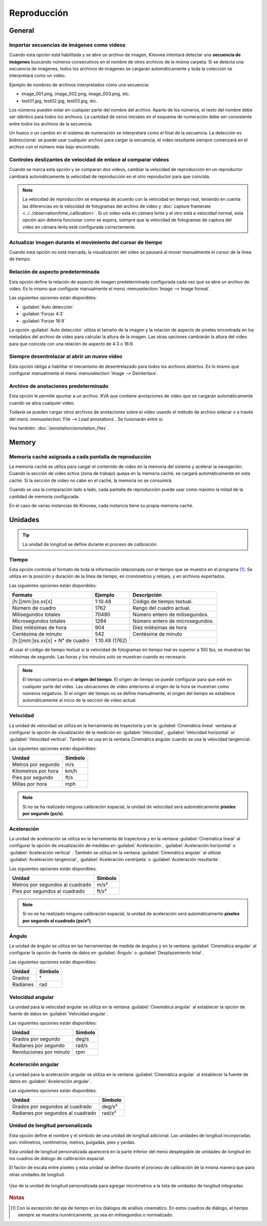 
Reproducción
========


General
-------
.. image:: /images/preferences/playback_general.png

Importar secuencias de imágenes como videos
********************************

Cuando esta opción está habilitada y se abre un archivo de imagen, Kinovea intentará detectar una **secuencia de imágenes** buscando números consecutivos en el nombre de otros archivos de la misma carpeta.
Si se detecta una secuencia de imágenes, todos los archivos de imágenes se cargarán automáticamente y toda la colección se interpretará como un video.

Ejemplo de nombres de archivos interpretados como una secuencia:

- image_001.png, image_002.png, image_003.png, etc.
- test01.jpg, test02.jpg, test03.jpg, etc.

Los números pueden estar en cualquier parte del nombre del archivo. 
Aparte de los números, el resto del nombre debe ser idéntico para todos los archivos.
La cantidad de ceros iniciales en el esquema de numeración debe ser consistente entre todos los archivos de la secuencia.

Un hueco o un cambio en el sistema de numeración se interpretará como el final de la secuencia.
La detección es bidireccional: se puede usar cualquier archivo para cargar la secuencia, el video resultante siempre comenzará en el archivo con el número más bajo encontrado.

Controles deslizantes de velocidad de enlace al comparar videos
****************************************

Cuando se marca esta opción y se comparan dos videos, cambiar la velocidad de reproducción en un reproductor cambiará automáticamente la velocidad de reproducción en el otro reproductor para que coincida.

.. note:: La velocidad de reproducción se empareja de acuerdo con la velocidad en tiempo real, teniendo en cuenta las diferencias en la velocidad de fotogramas del archivo de video y :doc:`capture framerate <../../observation/time_calibration>`.
   Si un video está en cámara lenta y el otro está a velocidad normal, esta opción aún debería funcionar como se espera, siempre que la velocidad de fotogramas de captura del video en cámara lenta esté configurada correctamente. 

Actualizar imagen durante el movimiento del cursor de tiempo
****************************************

Cuando esta opción no está marcada, la visualización del video se pausará al mover manualmente el cursor de la línea de tiempo.

Relación de aspecto predeterminada
********************

Esta opción define la relación de aspecto de imagen predeterminada configurada cada vez que se abre un archivo de video. Es lo mismo que configurar manualmente el menú :menuselection:`Image --> Image format`.

Las siguientes opciones están disponibles:

- :guilabel:`Auto detección`
- :guilabel:`Forzar 4:3`
- :guilabel:`Forzar 16:9`

La opción :guilabel:`Auto detección` utiliza el tamaño de la imagen y la relación de aspecto de píxeles encontrada en los metadatos del archivo de video para calcular la altura de la imagen. 
Las otras opciones cambiarán la altura del video para que coincida con una relación de aspecto de 4:3 o 16:9.

Siempre desentrelazar al abrir un nuevo video
*******************************************

Esta opción obliga a habilitar el mecanismo de desentrelazado para todos los archivos abiertos. Es lo mismo que configurar manualmente el menú :menuselection:`Image --> Deinterlace`.


Archivo de anotaciones predeterminado
************************

Esta opción le permite apuntar a un archivo .KVA que contiene anotaciones de video que se cargarán automáticamente cuando se abra cualquier video.

Todavía se pueden cargar otros archivos de anotaciones sobre el video usando el método de archivo sidecar o a través del menú :menuselection:`File --> Load annotations`. Se fusionarán entre sí.

Vea también: :doc:`/annotation/annotation_files`.


Memory
------
.. image:: /images/preferences/playback_memory.png

Memoria caché asignada a cada pantalla de reproducción
**********************************************

La memoria caché se utiliza para cargar el contenido de video en la memoria del sistema y acelerar la navegación.
Cuando la sección de video activa (zona de trabajo) quepa en la memoria caché, se cargará automáticamente en esta caché. Si la sección de video no cabe en el caché, la memoria no se consumirá.

Cuando se usa la comparación lado a lado, cada pantalla de reproducción puede usar como máximo la mitad de la cantidad de memoria configurada.

En el caso de varias instancias de Kinovea, cada instancia tiene su propia memoria caché.


Unidades
-----
.. image:: /images/preferences/playback_units.png

.. tip:: La unidad de longitud se define durante el proceso de calibración.


Tiempo
****
Esta opción controla el formato de toda la información relacionada con el tiempo que se muestra en el programa [#f1]_. Se utiliza en la posición y duración de la línea de tiempo, en cronómetros y relojes, y en archivos exportados.

Las siguientes opciones están disponibles:

================================    ==============   =========================
Formato                               Ejemplo         Descripción
================================    ==============   =========================
[h:][mm:]ss.xx[x]                   1:10.48           Código de tiempo textual.
Número de cuadro                    1762              Rango del cuadro actual.
Milisegundos totales                70480             Número entero de milisegundos.
Microsegundos totales               1284              Número entero de microsegundos.
Diez milésimas de hora              904               Diez milésimas de hora
Centésima de minuto                 542               Centésima de minuto
[h:][mm:]ss.xx[x] + N° de cuadro    1:10.48 (1762)    
================================    ==============   =========================

Al usar el código de tiempo textual si la velocidad de fotogramas en tiempo real es superior a 100 fps, se muestran las milésimas de segundo. Las horas y los minutos solo se muestran cuando es necesario.

.. note:: El tiempo comienza en el **origen del tiempo**. El origen de tiempo se puede configurar para que esté en cualquier parte del video.
   Las ubicaciones de video anteriores al origen de la hora se muestran como números negativos.
   Si el origen del tiempo no se define manualmente, el origen del tiempo se establece automáticamente al inicio de la sección de video actual.

Velocidad
*****

La unidad de velocidad se utiliza en la herramienta de trayectoria y en la :guilabel:`Cinemática lineal` ventana al configurar la opción de visualización de la medición en :guilabel:`Velocidad`, :guilabel:`Velocidad horizontal` or :guilabel:`Velocidad vertical`.
También se usa en la ventana Cinemática angular cuando se usa la velocidad tangencial.

Las siguientes opciones están disponibles:

================================   ============= 
Unidad                               Simbolo
================================   =============
Metros por segundo                  m/s
Kilometros por hora                 km/h
Pies por segundo                    ft/s
Millas por hora                     mph
================================   =============

.. note:: Si no se ha realizado ninguna calibración espacial, la unidad de velocidad será automáticamente **píxeles por segundo (px/s)**.

Aceleración
************

La unidad de aceleración se utiliza en la herramienta de trayectoria y en la ventana :guilabel:`Cinemática lineal` al configurar la opción de visualización de medidas en :guilabel:`Aceleración`, :guilabel:`Aceleración horizontal` o :guilabel:`Aceleración vertical` .
También se utiliza en la ventana :guilabel:`Cinemática angular` al utilizar :guilabel:`Aceleración tangencial`, :guilabel:`Aceleración centrípeta` o :guilabel:`Aceleración resultante`.

Las siguientes opciones están disponibles:

================================   ============= 
Unidad                             Simbolo
================================   =============
Metros por segundos al cuadrado     m/s²
Pies por segundos al cuadrado       ft/s²
================================   =============

.. note:: Si no se ha realizado ninguna calibración espacial, la unidad de aceleración será automáticamente **píxeles por segundo al cuadrado (px/s²)**.

Ángulo
*****

La unidad de ángulo se utiliza en las herramientas de medida de ángulos y en la ventana :guilabel:`Cinemática angular` al configurar la opción de fuente de datos en :guilabel:`Ángulo` o :guilabel:`Desplazamiento total`.

Las siguientes opciones están disponibles:

================================   ============= 
Unidad                             Simbolo
================================   =============
Grados                              °
Radianes                            rad
================================   =============

Velocidad angular
****************

La unidad para la velocidad angular se utiliza en la ventana :guilabel:`Cinemática angular` al establecer la opción de fuente de datos en :guilabel:`Velocidad angular`.

Las siguientes opciones están disponibles:

================================   ============= 
Unidad                             Simbolo
================================   =============
Grados por segundo                  deg/s
Radianes por segundo                rad/s
Revoluciones por minuto             rpm
================================   =============


Aceleración angular
********************

La unidad para la aceleración angular se utiliza en la ventana :guilabel:`Cinemática angular` al establecer la fuente de datos en :guilabel:`Aceleración angular`.

Las siguientes opciones están disponibles:

==================================   ============= 
Unidad                               Simbolo
==================================   =============
Grados por segundos al cuadrado         deg/s²
Radianes por segundos al cuadrado       rad/s²
==================================   =============


Unidad de longitud personalizada
******************

Esta opción define el nombre y el símbolo de una unidad de longitud adicional.
Las unidades de longitud incorporadas son: milímetros, centímetros, metros, pulgadas, pies y yardas.

Esta unidad de longitud personalizada aparecerá en la parte inferior del menú desplegable de unidades de longitud en los cuadros de diálogo de calibración espacial.

El factor de escala entre píxeles y esta unidad se define durante el proceso de calibración de la misma manera que para otras unidades de longitud.

.. figure:: /images/preferences/playback_units_custom.png
   :align: center
   
   Uso de la unidad de longitud personalizada para agregar micrómetros a la lista de unidades de longitud integradas.


.. rubric:: Notas

.. [#f1] Con la excepción del eje de tiempo en los diálogos de análisis cinemático. En estos cuadros de diálogo, el tiempo siempre se muestra numéricamente, ya sea en milisegundos o normalizado.










